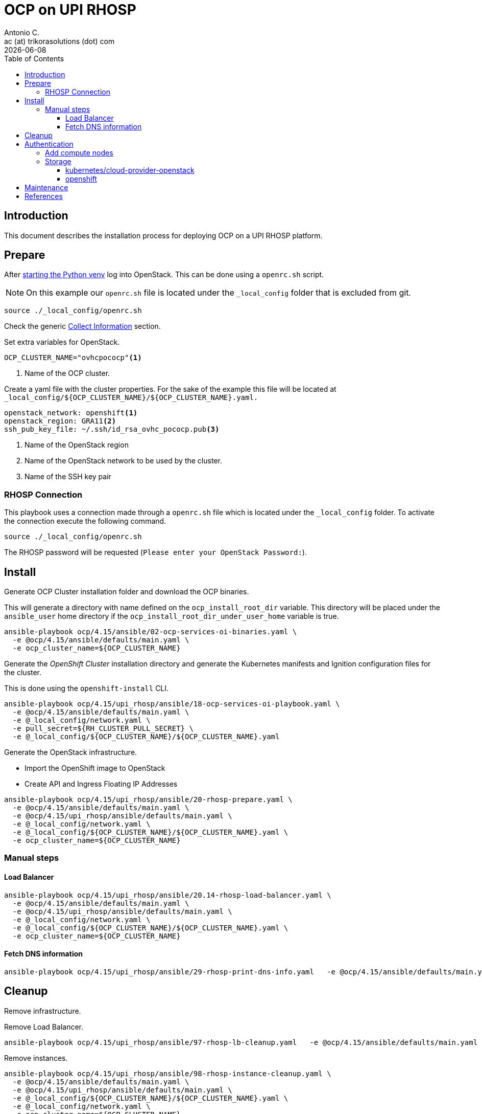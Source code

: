 = OCP on UPI RHOSP
Antonio C. <ac (at) trikorasolutions (dot) com>
:revdate: {docdate}
:icons: font
:toc: left
:toclevels: 3
:toc-title: Table of Contents
:description: OCP UPI Installation on Proxmox

== Introduction

[.lead]
This document describes the installation process for deploying OCP on a UPI 
 RHOSP platform.

== Prepare

After link:../README.adoc#collect-information[starting the Python venv] log 
 into OpenStack. This can be done using a `openrc.sh` script.

[NOTE]
====
On this example our `openrc.sh` file is located under the `_local_config` 
 folder that is excluded from git.
====

[source,bash]
----
source ./_local_config/openrc.sh
----

Check the generic 
 link:../README.adoc#collect-information[Collect Information] 
 section.

Set extra variables for OpenStack.

[source,bash]
----
OCP_CLUSTER_NAME="ovhcpococp"<1>
----
<1> Name of the OCP cluster.

Create a yaml file with the cluster properties. For the sake of the example 
 this file will be located at 
 `_local_config/${OCP_CLUSTER_NAME}/${OCP_CLUSTER_NAME}.yaml.`

[source,yaml]
----
openstack_network: openshift<1>
openstack_region: GRA11<2>
ssh_pub_key_file: ~/.ssh/id_rsa_ovhc_pococp.pub<3>
----
<1> Name of the OpenStack region
<2> Name of the OpenStack network to be used by the cluster.
<3> Name of the SSH key pair

=== RHOSP Connection

This playbook uses a connection made through a `openrc.sh` file which is 
 located under the `_local_config` folder. To activate the connection execute 
 the following command.

[source.bash]
----
source ./_local_config/openrc.sh
----

The RHOSP password will be requested (`Please enter your OpenStack Password:`).

== Install

[.lead]
Generate OCP Cluster installation folder and download the OCP binaries.

This will generate a directory with name defined on the `ocp_install_root_dir`
 variable. This directory will be placed under the `ansible_user` home 
 directory if the `ocp_install_root_dir_under_user_home` variable is true.

[source,bash]
----
ansible-playbook ocp/4.15/ansible/02-ocp-services-oi-binaries.yaml \
  -e @ocp/4.15/ansible/defaults/main.yaml \
  -e ocp_cluster_name=${OCP_CLUSTER_NAME}
----

[.lead]
Generate the _OpenShift Cluster_ installation directory and generate the 
 Kubernetes manifests and Ignition configuration files for the cluster.

This is done using the `openshift-install` CLI.

[source,bash]
----
ansible-playbook ocp/4.15/upi_rhosp/ansible/18-ocp-services-oi-playbook.yaml \
  -e @ocp/4.15/ansible/defaults/main.yaml \
  -e @_local_config/network.yaml \
  -e pull_secret=${RH_CLUSTER_PULL_SECRET} \
  -e @_local_config/${OCP_CLUSTER_NAME}/${OCP_CLUSTER_NAME}.yaml
----

Generate the OpenStack infrastructure.

* Import the OpenShift image to OpenStack
* Create API and Ingress Floating IP Addresses

[source,bash]
----
ansible-playbook ocp/4.15/upi_rhosp/ansible/20-rhosp-prepare.yaml \
  -e @ocp/4.15/ansible/defaults/main.yaml \
  -e @ocp/4.15/upi_rhosp/ansible/defaults/main.yaml \
  -e @_local_config/network.yaml \
  -e @_local_config/${OCP_CLUSTER_NAME}/${OCP_CLUSTER_NAME}.yaml \
  -e ocp_cluster_name=${OCP_CLUSTER_NAME}
----

=== Manual steps

==== Load Balancer

[source,bash]
----
ansible-playbook ocp/4.15/upi_rhosp/ansible/20.14-rhosp-load-balancer.yaml \
  -e @ocp/4.15/ansible/defaults/main.yaml \
  -e @ocp/4.15/upi_rhosp/ansible/defaults/main.yaml \
  -e @_local_config/network.yaml \
  -e @_local_config/${OCP_CLUSTER_NAME}/${OCP_CLUSTER_NAME}.yaml \
  -e ocp_cluster_name=${OCP_CLUSTER_NAME}
----

==== Fetch DNS information

[source,bash]
----
ansible-playbook ocp/4.15/upi_rhosp/ansible/29-rhosp-print-dns-info.yaml   -e @ocp/4.15/ansible/defaults/main.yaml   -e @ocp/4.15/upi_rhosp/ansible/defaults/main.yaml   -e @_local_config/network.yaml   -e @_local_config/${OCP_CLUSTER_NAME}/${OCP_CLUSTER_NAME}.yaml   -e ocp_cluster_name=${OCP_CLUSTER_NAME}
----

== Cleanup

[.lead]
Remove infrastructure.

Remove Load Balancer.

[source,bash]
----
ansible-playbook ocp/4.15/upi_rhosp/ansible/97-rhosp-lb-cleanup.yaml   -e @ocp/4.15/ansible/defaults/main.yaml   -e @_local_config/network.yaml   -e @_local_config/${OCP_CLUSTER_NAME}/${OCP_CLUSTER_NAME}.yaml   -e ocp_cluster_name=${OCP_CLUSTER_NAME}
----

Remove instances.

[source,bash]
----
ansible-playbook ocp/4.15/upi_rhosp/ansible/98-rhosp-instance-cleanup.yaml \
  -e @ocp/4.15/ansible/defaults/main.yaml \
  -e @ocp/4.15/upi_rhosp/ansible/defaults/main.yaml \
  -e @_local_config/${OCP_CLUSTER_NAME}/${OCP_CLUSTER_NAME}.yaml \
  -e @_local_config/network.yaml \
  -e ocp_cluster_name=${OCP_CLUSTER_NAME}
----

Remove installation.

[source,bash]
----
ansible-playbook ocp/4.15/upi_rhosp/ansible/99-ocp-install-cleanup copy.yaml \
  -e @ocp/4.15/ansible/defaults/main.yaml \
  -e @_local_config/network.yaml \
  -e @_local_config/${OCP_CLUSTER_NAME}/${OCP_CLUSTER_NAME}.yaml \
  -e ocp_cluster_name=${OCP_CLUSTER_NAME}
----

== Authentication

Get the authentication.

[source,bash]
----
ansible-playbook ocp/4.15/ansible/50-ocp-services-get-ocp-auth-playbook.yaml \
  -e @_local_config/${OCP_CLUSTER_NAME}/${OCP_CLUSTER_NAME}.yaml \
  -e @ocp/4.15/ansible/defaults/main.yaml
----


=== Add compute nodes

Add a compute node.

[source,bash]
----
ansible-playbook ocp/4.15/upi_rhosp/ansible/20.19-rhosp-compute-node-instance.yaml \
  -e @_local_config/network.yaml \
  -e @ocp/4.15/ansible/defaults/main.yaml \
  -e @ocp/4.15/upi_rhosp/ansible/defaults/main.yaml \
  -e @_local_config/${OCP_CLUSTER_NAME}/${OCP_CLUSTER_NAME}.yaml 
----


=== Storage

[source,bash]
----
 =
----

==== kubernetes/cloud-provider-openstack

===== Cinder

[.lead]
RHOSP Cinder

[source,bash]
----
ansible-playbook ocp/4.15/upi_rhosp/ansible/50-ocp-storage-cinder.yaml \
  -e @_local_config/network.yaml \
  -e @ocp/4.15/ansible/defaults/main.yaml \
  -e @ocp/4.15/upi_rhosp/ansible/defaults/main.yaml \
  -e @_local_config/${OCP_CLUSTER_NAME}/${OCP_CLUSTER_NAME}.yaml \
  -e rhosp_os_password="${RHOSP_OS_PASSWORD}"
----

To test the configuration execute the following configuration that will deploy 
 an nginx pod with a volume attached to a PVC. The PVC should provision a PV
 automatically.

[source,bash]
----
oc apply -f ocp/4.15/upi_rhosp/ansible/files/kubernetes-cloud-provider-openstack-cinder-test.yaml
----

Check if the pod is up and running.

[source,bash]
----
oc get pod
----

Should show something like this.

[source,]
----
NAME    READY   STATUS    RESTARTS   AGE
nginx   1/1     Running   0          33s
----

Check the PV.

[source,bash]
----
oc get pv
----

[source,]
----
NAME         CAPACITY   ACCESS MODES   RECLAIM POLICY   STATUS   CLAIM                          STORAGECLASS          REASON   AGE
pvc-xxxxxx   1Gi        RWO            Delete           Bound    default/csi-pvc-cinderplugin   csi-sc-cinderplugin            16h
----

Check the PVC.

[source,bash]
----
oc get pvc
----

[source,]
----
NAME                  STATUS   VOLUME    CAPACITY   ACCESS MODES   STORAGECLASS          AGE
csi-pvc-cinderplugin  Bound    pvc-xxx   1Gi        RWO            csi-sc-cinderplugin   19h
----

Check if the volume was created.

[source,bash]
----
openstack volume list
----

[source,]
====
+------------+------------+----------+------+-------------+
| ID         | Name       | Status   | Size | Attached to |
+------------+------------+----------+------+-------------+
| xxx-xxx... | pvc-xxxxxx | reserved |    1 |             |
+------------+------------+----------+------+-------------+
====

Delete the test resources.

[source,bash]
----
oc delete -f ocp/4.15/upi_rhosp/ansible/files/kubernetes-cloud-provider-openstack-cinder-test.yaml
----


===== Manila

[.lead]
RHOSP Manila

[source,bash]
----
ansible-playbook ocp/4.15/upi_rhosp/ansible/95-ocp-storage-manila-cleanup.yaml \
  -e @_local_config/network.yaml \
  -e @ocp/4.15/ansible/defaults/main.yaml \
  -e @ocp/4.15/upi_rhosp/ansible/defaults/main.yaml \
  -e @_local_config/${OCP_CLUSTER_NAME}/${OCP_CLUSTER_NAME}.yaml
----

To test the configuration execute the following configuration that will deploy 
 an nginx pod with a volume attached to a PVC. The PVC should provision a PV
 automatically.

[source,bash]
----
oc apply -f ocp/4.15/upi_rhosp/ansible/files/kubernetes-cloud-provider-openstack-manila-test.yaml
----

Delete manila test.

[source,bash]
----
oc delete -f ocp/4.15/upi_rhosp/ansible/files/kubernetes-cloud-provider-openstack-manila-test.yaml
----

Delete manila configuration.

[source,bash]
----
ansible-playbook ocp/4.15/upi_rhosp/ansible/95-ocp-storage-manila-cleanup.yaml \
  -e @_local_config/network.yaml \
  -e @ocp/4.15/ansible/defaults/main.yaml \
  -e @ocp/4.15/upi_rhosp/ansible/defaults/main.yaml \
  -e @_local_config/${OCP_CLUSTER_NAME}/${OCP_CLUSTER_NAME}.yaml
----

References: 

* https://github.com/kubernetes/cloud-provider-openstack
* Cinder: https://github.com/kubernetes/cloud-provider-openstack/blob/master/docs/cinder-csi-plugin/using-cinder-csi-plugin.md
* Manila: https://github.com/kubernetes/cloud-provider-openstack/blob/master/docs/manila-csi-plugin/using-manila-csi-plugin.md

==== openshift

* Manila: https://github.com/openshift/csi-driver-manila-operator
* Cinder: https://github.com/openshift/openstack-cinder-csi-driver-operator
* https://github.com/openshift/csi-operator/


*Cluster Storage Operator*

* https://docs.redhat.com/en/documentation/openshift_container_platform/4.15/html/operators/cluster-operators-ref#cluster-storage-operator_cluster-operators-ref
* https://github.com/openshift/cluster-storage-operator/tree/release-4.15

== Maintenance

*Stop node*

[source,bash]
----
ansible-playbook ocp/4.15/upi_rhosp/ansible/node-stop.yaml \
  -e nodename=node-name \
  -e rhosp_instance_name=rhosp-instance
----

*Start node*

[source,bash]
----
ansible-playbook ocp/4.15/upi_rhosp/ansible/node-start.yaml \
  -e nodename=node-name \
  -e rhosp_instance_name=rhosp-instance
----

*Restart node*

[source,bash]
----
ansible-playbook ocp/4.15/upi_rhosp/ansible/node-restart.yaml \
  -e nodename=node-name \
  -e rhosp_instance_name=rhosp-instance
----

== References

* https://docs.redhat.com/en/documentation/openshift_container_platform/4.11/html/installing/installing-on-openstack
* https://docs.redhat.com/en/documentation/openshift_container_platform/4.11/html/installing/installing-on-openstack#cluster-entitlements_installing-openstack-user
* https://github.com/openshift/installer/tree/release-4.15/upi/openstack
* https://docs.fedoraproject.org/en-US/fedora-coreos/provisioning-openstack/
* https://github.com/openshift/installer/blob/main/docs/user/openstack/install_upi.md
